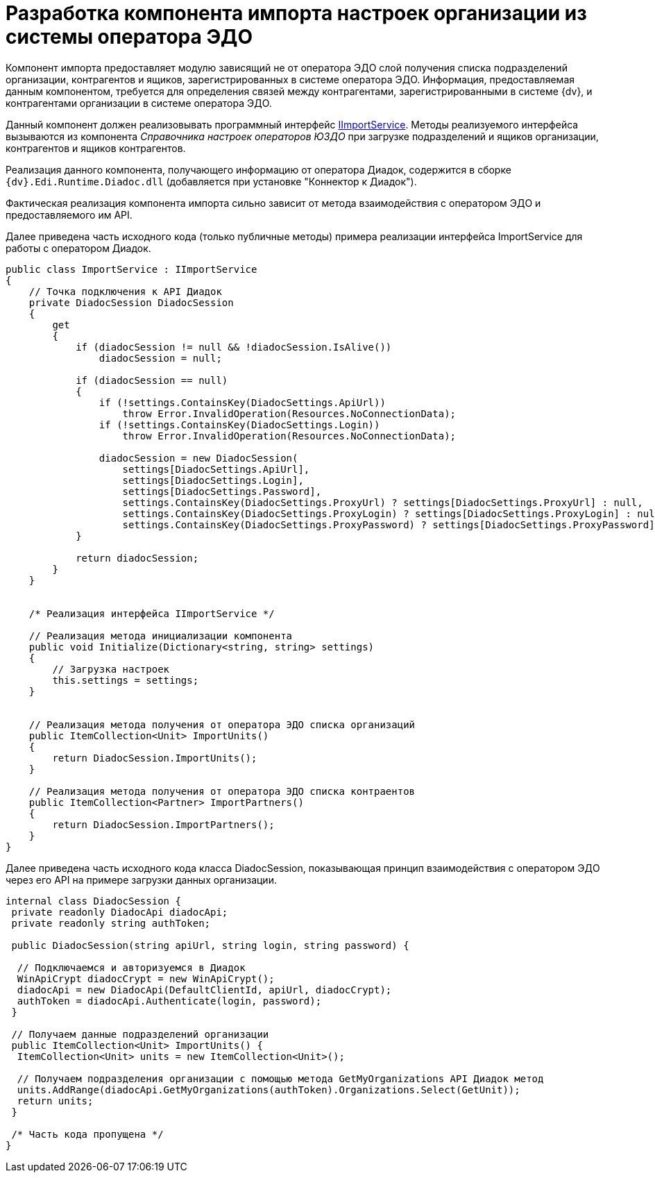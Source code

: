 = Разработка компонента импорта настроек организации из системы оператора ЭДО

Компонент импорта предоставляет модулю зависящий не от оператора ЭДО слой получения списка подразделений организации, контрагентов и ящиков, зарегистрированных в системе оператора ЭДО. Информация, предоставляемая данным компонентом, требуется для определения связей между контрагентами, зарегистрированными в системе {dv}, и контрагентами организации в системе оператора ЭДО.

Данный компонент должен реализовывать программный интерфейс xref:IImportService.adoc[IImportService]. Методы реализуемого интерфейса вызываются из компонента _Справочника настроек операторов ЮЗДО_ при загрузке подразделений и ящиков организации, контрагентов и ящиков контрагентов.

Реализация данного компонента, получающего информацию от оператора Диадок, содержится в сборке `{dv}.Edi.Runtime.Diadoc.dll` (добавляется при установке "Коннектор к Диадок").

Фактическая реализация компонента импорта сильно зависит от метода взаимодействия с оператором ЭДО и предоставляемого им API.

Далее приведена часть исходного кода (только публичные методы) примера реализации интерфейса [.keyword .apiname]#ImportService# для работы с оператором Диадок.

[source,pre,codeblock,language-csharp]
----
public class ImportService : IImportService
{
    // Точка подключения к API Диадок
    private DiadocSession DiadocSession
    {
        get
        {
            if (diadocSession != null && !diadocSession.IsAlive())
                diadocSession = null;

            if (diadocSession == null)
            {
                if (!settings.ContainsKey(DiadocSettings.ApiUrl))
                    throw Error.InvalidOperation(Resources.NoConnectionData);
                if (!settings.ContainsKey(DiadocSettings.Login))
                    throw Error.InvalidOperation(Resources.NoConnectionData);

                diadocSession = new DiadocSession(
                    settings[DiadocSettings.ApiUrl],
                    settings[DiadocSettings.Login],
                    settings[DiadocSettings.Password],
                    settings.ContainsKey(DiadocSettings.ProxyUrl) ? settings[DiadocSettings.ProxyUrl] : null,
                    settings.ContainsKey(DiadocSettings.ProxyLogin) ? settings[DiadocSettings.ProxyLogin] : null,
                    settings.ContainsKey(DiadocSettings.ProxyPassword) ? settings[DiadocSettings.ProxyPassword] : null);
            }

            return diadocSession;
        }
    }


    /* Реализация интерфейса IImportService */

    // Реализация метода инициализации компонента
    public void Initialize(Dictionary<string, string> settings)
    {
        // Загрузка настроек
        this.settings = settings;
    }


    // Реализация метода получения от оператора ЭДО списка организаций
    public ItemCollection<Unit> ImportUnits()
    {
        return DiadocSession.ImportUnits();
    }

    // Реализация метода получения от оператора ЭДО списка контраентов
    public ItemCollection<Partner> ImportPartners()
    {
        return DiadocSession.ImportPartners();
    }
}
----

Далее приведена часть исходного кода класса [.keyword .apiname]#DiadocSession#, показывающая принцип взаимодействия с оператором ЭДО через его API на примере загрузки данных организации.

[source,pre,codeblock,language-csharp]
----
internal class DiadocSession {
 private readonly DiadocApi diadocApi;
 private readonly string authToken;

 public DiadocSession(string apiUrl, string login, string password) {
  
  // Подключаемся и авторизуемся в Диадок
  WinApiCrypt diadocCrypt = new WinApiCrypt();
  diadocApi = new DiadocApi(DefaultClientId, apiUrl, diadocCrypt);
  authToken = diadocApi.Authenticate(login, password);
 }

 // Получаем данные подразделений организации
 public ItemCollection<Unit> ImportUnits() {
  ItemCollection<Unit> units = new ItemCollection<Unit>();

  // Получаем подразделения организации с помощью метода GetMyOrganizations API Диадок метод
  units.AddRange(diadocApi.GetMyOrganizations(authToken).Organizations.Select(GetUnit));
  return units;
 }

 /* Часть кода пропущена */
}
----
